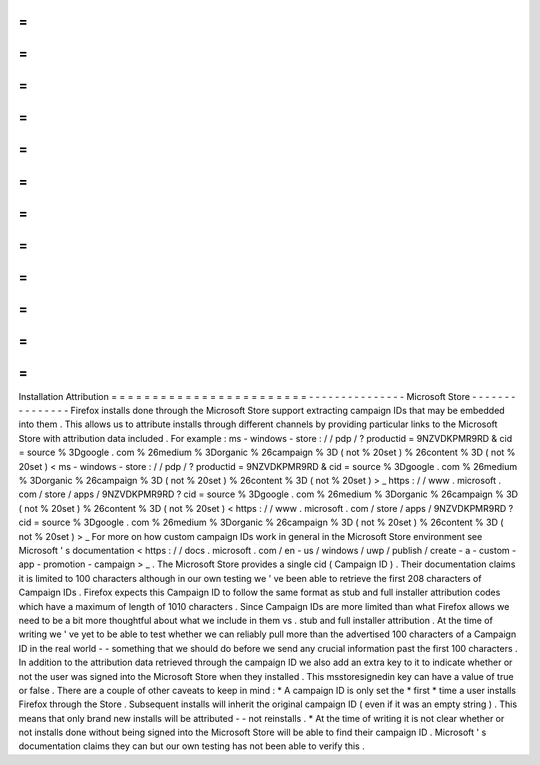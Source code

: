 =
=
=
=
=
=
=
=
=
=
=
=
=
=
=
=
=
=
=
=
=
=
=
=
Installation
Attribution
=
=
=
=
=
=
=
=
=
=
=
=
=
=
=
=
=
=
=
=
=
=
=
=
-
-
-
-
-
-
-
-
-
-
-
-
-
-
-
Microsoft
Store
-
-
-
-
-
-
-
-
-
-
-
-
-
-
-
Firefox
installs
done
through
the
Microsoft
Store
support
extracting
campaign
IDs
that
may
be
embedded
into
them
.
This
allows
us
to
attribute
installs
through
different
channels
by
providing
particular
links
to
the
Microsoft
Store
with
attribution
data
included
.
For
example
:
ms
-
windows
-
store
:
/
/
pdp
/
?
productid
=
9NZVDKPMR9RD
&
cid
=
source
%
3Dgoogle
.
com
%
26medium
%
3Dorganic
%
26campaign
%
3D
(
not
%
20set
)
%
26content
%
3D
(
not
%
20set
)
<
ms
-
windows
-
store
:
/
/
pdp
/
?
productid
=
9NZVDKPMR9RD
&
cid
=
source
%
3Dgoogle
.
com
%
26medium
%
3Dorganic
%
26campaign
%
3D
(
not
%
20set
)
%
26content
%
3D
(
not
%
20set
)
>
_
https
:
/
/
www
.
microsoft
.
com
/
store
/
apps
/
9NZVDKPMR9RD
?
cid
=
source
%
3Dgoogle
.
com
%
26medium
%
3Dorganic
%
26campaign
%
3D
(
not
%
20set
)
%
26content
%
3D
(
not
%
20set
)
<
https
:
/
/
www
.
microsoft
.
com
/
store
/
apps
/
9NZVDKPMR9RD
?
cid
=
source
%
3Dgoogle
.
com
%
26medium
%
3Dorganic
%
26campaign
%
3D
(
not
%
20set
)
%
26content
%
3D
(
not
%
20set
)
>
_
For
more
on
how
custom
campaign
IDs
work
in
general
in
the
Microsoft
Store
environment
see
Microsoft
'
s
documentation
<
https
:
/
/
docs
.
microsoft
.
com
/
en
-
us
/
windows
/
uwp
/
publish
/
create
-
a
-
custom
-
app
-
promotion
-
campaign
>
_
.
The
Microsoft
Store
provides
a
single
cid
(
Campaign
ID
)
.
Their
documentation
claims
it
is
limited
to
100
characters
although
in
our
own
testing
we
'
ve
been
able
to
retrieve
the
first
208
characters
of
Campaign
IDs
.
Firefox
expects
this
Campaign
ID
to
follow
the
same
format
as
stub
and
full
installer
attribution
codes
which
have
a
maximum
of
length
of
1010
characters
.
Since
Campaign
IDs
are
more
limited
than
what
Firefox
allows
we
need
to
be
a
bit
more
thoughtful
about
what
we
include
in
them
vs
.
stub
and
full
installer
attribution
.
At
the
time
of
writing
we
'
ve
yet
to
be
able
to
test
whether
we
can
reliably
pull
more
than
the
advertised
100
characters
of
a
Campaign
ID
in
the
real
world
-
-
something
that
we
should
do
before
we
send
any
crucial
information
past
the
first
100
characters
.
In
addition
to
the
attribution
data
retrieved
through
the
campaign
ID
we
also
add
an
extra
key
to
it
to
indicate
whether
or
not
the
user
was
signed
into
the
Microsoft
Store
when
they
installed
.
This
msstoresignedin
key
can
have
a
value
of
true
or
false
.
There
are
a
couple
of
other
caveats
to
keep
in
mind
:
*
A
campaign
ID
is
only
set
the
*
first
*
time
a
user
installs
Firefox
through
the
Store
.
Subsequent
installs
will
inherit
the
original
campaign
ID
(
even
if
it
was
an
empty
string
)
.
This
means
that
only
brand
new
installs
will
be
attributed
-
-
not
reinstalls
.
*
At
the
time
of
writing
it
is
not
clear
whether
or
not
installs
done
without
being
signed
into
the
Microsoft
Store
will
be
able
to
find
their
campaign
ID
.
Microsoft
'
s
documentation
claims
they
can
but
our
own
testing
has
not
been
able
to
verify
this
.
